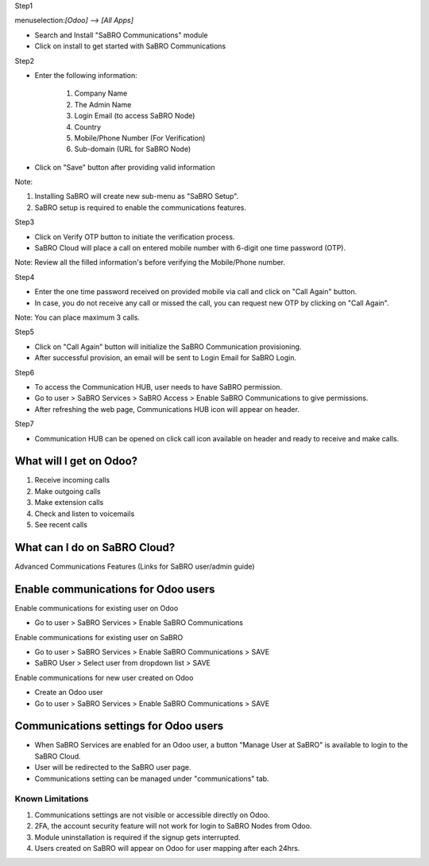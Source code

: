 ﻿Step1

menuselection:`[Odoo] --> [All Apps]`

- Search and Install "SaBRO Communications" module
- Click on install to get started with SaBRO Communications

.. image:: http://allip-website-resource.s3.amazonaws.com/github/sabro_communications/media/install.png
   :align: center
   :width: 700


Step2

- Enter the following information:

	1. Company Name

	2. The Admin Name

	3. Login Email (to access SaBRO Node)

	4. Country

	5. Mobile/Phone Number (For Verification)

	6. Sub-domain (URL for SaBRO Node)

- Click on "Save" button after providing valid information

.. image:: http://allip-website-resource.s3.amazonaws.com/github/sabro_communications/media/enterDetails.png
   :align: center
   :width: 700
   
Note: 

1. Installing SaBRO will create new sub-menu as "SaBRO Setup". 
2. SaBRO setup is required to enable the communications features. 


Step3

- Click on Verify OTP button to initiate the verification process. 
- SaBRO Cloud will place a call on entered mobile number with 6-digit one time password (OTP).

.. image:: http://allip-website-resource.s3.amazonaws.com/github/sabro_communications/media/verifyOtp.png
   :align: center
   :width: 700

Note: Review all the filled information's before verifying the Mobile/Phone number.

Step4

- Enter the one time password received on provided mobile via call and click on "Call Again" button.
- In case, you do not receive any call or missed the call, you can request new OTP by clicking on "Call Again".

.. image:: http://allip-website-resource.s3.amazonaws.com/github/sabro_communications/media/enterOtp.png
   :align: center
   :width: 700

Note: You can place maximum 3 calls.

Step5

- Click on "Call Again" button will initialize the SaBRO Communication  provisioning.
- After successful provision, an email will be sent to Login Email for SaBRO Login.

.. image:: http://allip-website-resource.s3.amazonaws.com/github/sabro_communications/media/provissioning.png
   :align: center
   :width: 700


Step6

- To access the Communication HUB, user needs to have SaBRO permission.
- Go to user > SaBRO Services > SaBRO Access > Enable SaBRO Communications to give permissions.
- After refreshing the web page, Communications HUB icon will appear on header.
 
.. image:: http://allip-website-resource.s3.amazonaws.com/github/sabro_communications/media/userPermission.png
   :align: center
   :width: 700


Step7

- Communication HUB can be opened on click call icon available on header and ready to receive and make calls.

.. image:: http://allip-website-resource.s3.amazonaws.com/github/sabro_communications/media/communication.png
   :align: center
   :width: 700

What will I get on Odoo?
-----------------------------------------------------------

1. Receive incoming calls
2. Make outgoing calls
3. Make extension calls
4. Check and listen to voicemails
5. See recent calls

What can I do on SaBRO Cloud?
-----------------------------------------------------------
Advanced Communications Features (Links for SaBRO user/admin guide)

Enable communications for Odoo users
-----------------------------------------------------------

Enable communications for existing user on Odoo

- Go to user > SaBRO Services > Enable SaBRO Communications

Enable communications for existing user on SaBRO

- Go to user > SaBRO Services > Enable SaBRO Communications > SAVE
- SaBRO User > Select user from dropdown list > SAVE

Enable communications for new user created on Odoo

- Create an Odoo user
- Go to user > SaBRO Services > Enable SaBRO Communications > SAVE

Communications settings for Odoo users
-----------------------------------------------------------

- When SaBRO Services are enabled for an Odoo user, a button "Manage User at SaBRO" is available  to login to the SaBRO Cloud.
- User will be redirected to the SaBRO user page.
- Communications setting can be managed under "communications" tab.

Known Limitations
===============================

1. Communications settings are not visible or accessible directly on Odoo.
2. 2FA, the account security feature will not work for login to SaBRO Nodes from Odoo.
3. Module uninstallation is required if the signup gets interrupted.
4. Users created on SaBRO will appear on Odoo for user mapping after each 24hrs.







